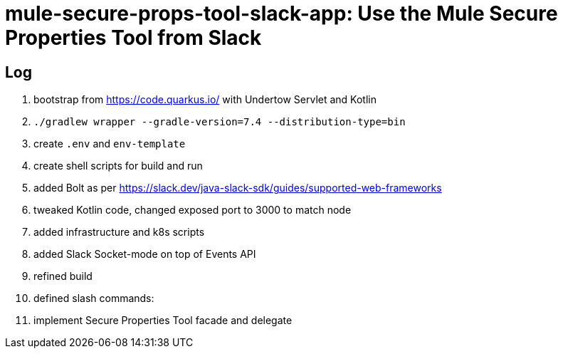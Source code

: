 = mule-secure-props-tool-slack-app: Use the Mule Secure Properties Tool from Slack

== Log

. bootstrap from https://code.quarkus.io/ with Undertow Servlet and Kotlin
. `./gradlew wrapper --gradle-version=7.4 --distribution-type=bin`
. create `.env` and `env-template`
. create shell scripts for build and run
. added Bolt as per https://slack.dev/java-slack-sdk/guides/supported-web-frameworks
. tweaked Kotlin code, changed exposed port to 3000 to match node
. added infrastructure and k8s scripts
. added Slack Socket-mode on top of Events API
. refined build
. defined slash commands:
. implement Secure Properties Tool facade and delegate
